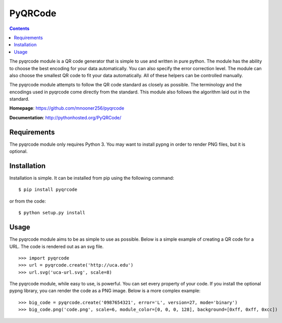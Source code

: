 ========
PyQRCode
========

.. contents::

The pyqrcode module is a QR code generator that is simple to use and written
in pure python. The module has the ability to choose the best encoding for your
data automatically. You can also specify the error correction level. The module
can also choose the smallest QR code to fit your data automatically. All of
these helpers can be controlled manually.

The pyqrcode module attempts to follow the QR code standard as closely as
possible. The terminology and the encodings used in pyqrcode come directly
from the standard. This module also follows the algorithm laid out in the
standard.

**Homepage**: https://github.com/mnooner256/pyqrcode

**Documentation**: http://pythonhosted.org/PyQRCode/

Requirements
============

The pyqrcode module only requires Python 3. You may want to install pypng in
order to render PNG files, but it is optional.

Installation
============

Installation is simple. It can be installed from pip using the following command::

    $ pip install pyqrcode

or from the code::

    $ python setup.py install


Usage
=====

The pyqrcode module aims to be as simple to use as possible. Below is a simple
example of creating a QR code for a URL. The code is rendered out as an svg
file.
::

    >>> import pyqrcode
    >>> url = pyqrcode.create('http://uca.edu')
    >>> url.svg('uca-url.svg', scale=8)

The pyqrcode module, while easy to use, is powerful. You can set every
property of your code. If you install the optional pypng library, you can
render the code as a PNG image. Below is a more complex example::

    >>> big_code = pyqrcode.create('0987654321', error='L', version=27, mode='binary')
    >>> big_code.png('code.png', scale=6, module_color=[0, 0, 0, 128], background=[0xff, 0xff, 0xcc])

